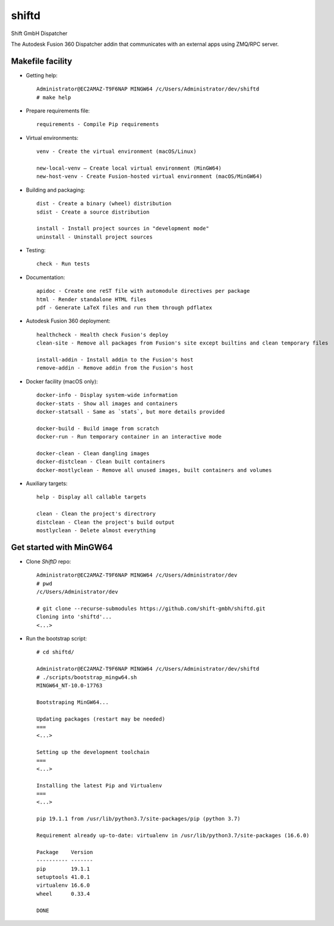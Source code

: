 ======
shiftd
======

Shift GmbH Dispatcher

The Autodesk Fusion 360 Dispatcher addin that communicates with an external apps using
ZMQ/RPC server.

Makefile facility
-----------------

* Getting help::

    Administrator@EC2AMAZ-T9F6NAP MINGW64 /c/Users/Administrator/dev/shiftd
    # make help

* Prepare requirements file::

    requirements - Compile Pip requirements

* Virtual environments::

    venv - Create the virtual environment (macOS/Linux)

    new-local-venv – Create local virtual environment (MinGW64)
    new-host-venv - Create Fusion-hosted virtual environment (macOS/MinGW64)

* Building and packaging::

    dist - Create a binary (wheel) distribution
    sdist - Create a source distribution

    install - Install project sources in "development mode"
    uninstall - Uninstall project sources

* Testing::

    check - Run tests

* Documentation::

    apidoc - Create one reST file with automodule directives per package
    html - Render standalone HTML files
    pdf - Generate LaTeX files and run them through pdflatex

* Autodesk Fusion 360 deployment::

    healthcheck - Health check Fusion's deploy
    clean-site - Remove all packages from Fusion's site except builtins and clean temporary files

    install-addin - Install addin to the Fusion's host
    remove-addin - Remove addin from the Fusion's host

* Docker facility (macOS only)::

    docker-info - Display system-wide information
    docker-stats - Show all images and containers
    docker-statsall - Same as `stats`, but more details provided

    docker-build - Build image from scratch
    docker-run - Run temporary container in an interactive mode

    docker-clean - Clean dangling images
    docker-distclean - Clean built containers
    docker-mostlyclean - Remove all unused images, built containers and volumes

* Auxiliary targets::

    help - Display all callable targets

    clean - Clean the project's directrory
    distclean - Clean the project's build output
    mostlyclean - Delete almost everything

Get started with MinGW64
------------------------

* Clone *ShiftD* repo::

    Administrator@EC2AMAZ-T9F6NAP MINGW64 /c/Users/Administrator/dev
    # pwd
    /c/Users/Administrator/dev

    # git clone --recurse-submodules https://github.com/shift-gmbh/shiftd.git
    Cloning into 'shiftd'...
    <...>

* Run the bootstrap script::

    # cd shiftd/

    Administrator@EC2AMAZ-T9F6NAP MINGW64 /c/Users/Administrator/dev/shiftd
    # ./scripts/bootstrap_mingw64.sh
    MINGW64_NT-10.0-17763

    Bootstraping MinGW64...

    Updating packages (restart may be needed)
    ===
    <...>

    Setting up the development toolchain
    ===
    <...>

    Installing the latest Pip and Virtualenv
    ===
    <...>

    pip 19.1.1 from /usr/lib/python3.7/site-packages/pip (python 3.7)

    Requirement already up-to-date: virtualenv in /usr/lib/python3.7/site-packages (16.6.0)

    Package    Version
    ---------- -------
    pip        19.1.1
    setuptools 41.0.1
    virtualenv 16.6.0
    wheel      0.33.4

    DONE
